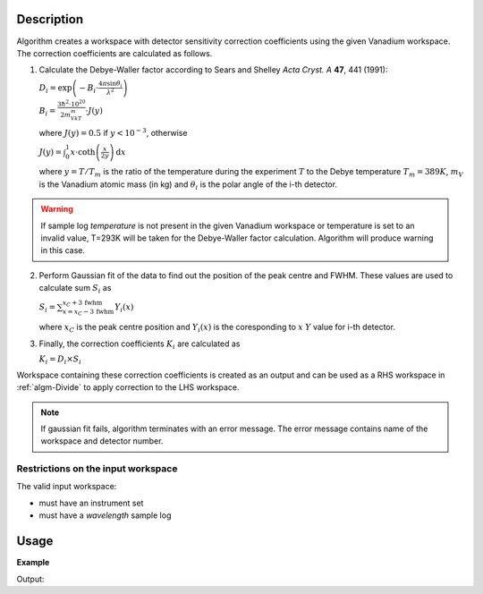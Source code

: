 .. algorithm::

.. summary::

.. alias::

.. properties::

Description
-----------

Algorithm creates a workspace with  detector sensitivity correction coefficients using the given Vanadium workspace. The correction coefficients are calculated as follows.

1. Calculate the Debye-Waller factor according to Sears and Shelley *Acta Cryst. A* **47**, 441 (1991):

   :math:`D_i = \exp\left(-B_i\cdot\frac{4\pi\sin\theta_i}{\lambda^2}\right)`

   :math:`B_i = \frac{3\hbar^2\cdot 10^{20}}{2m_VkT_m}\cdot J(y)`

   where :math:`J(y) = 0.5` if :math:`y < 10^{-3}`, otherwise

   :math:`J(y) = \int_0^1 x\cdot\mathrm{coth}\left(\frac{x}{2y}\right)\,\mathrm{d}x`

   where :math:`y=T/T_m` is the ratio of the temperature during the experiment :math:`T` to the Debye temperature :math:`T_m = 389K`, :math:`m_V` is the Vanadium atomic mass (in kg) and :math:`\theta_i` is the polar angle of the i-th detector.

.. warning::

    If sample log *temperature* is not present in the given Vanadium workspace or temperature is set to an invalid value, T=293K will be taken for the Debye-Waller factor calculation. Algorithm will produce warning in this case.

2. Perform Gaussian fit of the data to find out the position of the peak centre and FWHM. These values are used to calculate sum :math:`S_i` as

   :math:`S_i = \sum_{x = x_C - 3\,\mathrm{fwhm}}^{x_C + 3\,\mathrm{fwhm}} Y_i(x)`

   where :math:`x_C` is the peak centre position and :math:`Y_i(x)` is the coresponding to :math:`x` :math:`Y` value for i-th detector.

3. Finally, the correction coefficients :math:`K_i` are calculated as

   :math:`K_i = D_i\times S_i`

Workspace containing these correction coefficients is created as an output and can be used as a RHS workspace in :ref:`algm-Divide` to apply correction to the LHS workspace.

.. note::
    
    If gaussian fit fails, algorithm terminates with an error message. The error message contains name of the workspace and detector number.

Restrictions on the input workspace
###################################

The valid input workspace:

- must have an instrument set
- must have a *wavelength* sample log


Usage
-----

**Example**

.. testcode:: ExComputeCalibrationCoefVan

    # load Vanadium data
    wsVana = LoadMLZ(Filename='TOFTOFTestdata.nxs')
    # calculate correction coefficients
    wsCoefs = ComputeCalibrationCoefVan(wsVana)
    print 'Spectrum 4 of the output workspace is filled with: ', round(wsCoefs.readY(999)[0])

    # wsCoefs can be used as rhs with Divide algorithm to apply correction to the data 
    wsCorr = wsVana/wsCoefs
    print 'Spectrum 4 of the input workspace is filled with: ', round(wsVana.readY(999)[0], 1)
    print 'Spectrum 4 of the corrected workspace is filled with: ', round(wsCorr.readY(999)[0], 5)

Output:    

.. testoutput:: ExComputeCalibrationCoefVan

    Spectrum 4 of the output workspace is filled with:  6596.0
    Spectrum 4 of the input workspace is filled with:  1.0
    Spectrum 4 of the corrected workspace is filled with:  0.00015

.. categories::

.. sourcelink::
